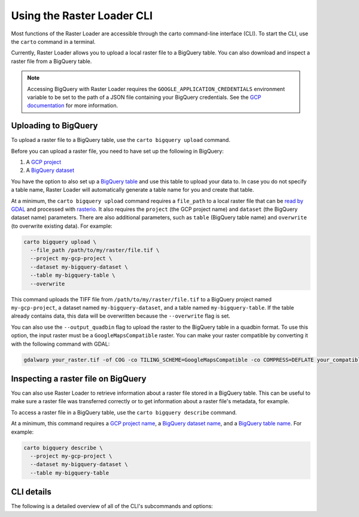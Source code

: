 .. _cli:

Using the Raster Loader CLI
===========================

Most functions of the Raster Loader are accessible through the carto
command-line interface (CLI). To start the CLI, use the ``carto`` command in a
terminal.

Currently, Raster Loader allows you to upload a local raster file to a BigQuery table.
You can also download and inspect a raster file from a BigQuery table.

.. note::

    Accessing BigQuery with Raster Loader requires the ``GOOGLE_APPLICATION_CREDENTIALS``
    environment variable to be set to the path of a JSON file containing your BigQuery
    credentials. See the `GCP documentation`_ for more information.

Uploading to BigQuery
---------------------

To upload a raster file to a BigQuery table, use the ``carto bigquery upload`` command.

Before you can upload a raster file, you need to have set up the following in
BigQuery:

#. A `GCP project`_
#. A `BigQuery dataset`_

You have the option to also set up a `BigQuery table`_ and use this table to upload
your data to. In case you do not specify a table name, Raster Loader will automatically
generate a table name for you and create that table.

At a minimum, the ``carto bigquery upload`` command requires a ``file_path`` to a local
raster file that can be `read by GDAL`_ and processed with `rasterio`_. It also requires
the ``project`` (the GCP project name) and ``dataset`` (the BigQuery dataset name)
parameters. There are also additional parameters, such as ``table`` (BigQuery table
name) and ``overwrite`` (to overwrite existing data). For example:

.. code-block:: bash

   carto bigquery upload \
     --file_path /path/to/my/raster/file.tif \
     --project my-gcp-project \
     --dataset my-bigquery-dataset \
     --table my-bigquery-table \
     --overwrite

This command uploads the TIFF file from ``/path/to/my/raster/file.tif`` to a BigQuery
project named ``my-gcp-project``, a dataset named ``my-bigquery-dataset``, and a table
named ``my-bigquery-table``. If the table already contains data, this data will be
overwritten because the ``--overwrite`` flag is set.

You can also use the ``--output_quadbin`` flag to upload the raster to the BigQuery
table in a quadbin format. To use this option, the input raster must be a
``GoogleMapsCompatible`` raster. You can make your raster compatible by converting it with
the following command with GDAL:

.. code-block:: bash

   gdalwarp your_raster.tif -of COG -co TILING_SCHEME=GoogleMapsCompatible -co COMPRESS=DEFLATE your_compatible_raster.tif

.. seealso::
   See the :ref:`cli_details` for a full list of options.

Inspecting a raster file on BigQuery
------------------------------------

You can also use Raster Loader to retrieve information about a raster file stored in a
BigQuery table. This can be useful to make sure a raster file was transferred correctly
or to get information about a raster file's metadata, for example.

To access a raster file in a BigQuery table, use the ``carto bigquery describe`` command.

At a minimum, this command requires a `GCP project name <GCP project>`_, a
`BigQuery dataset name <BigQuery dataset>`_, and a
`BigQuery table name <BigQuery table>`_. For example:

.. code-block:: bash

   carto bigquery describe \
     --project my-gcp-project \
     --dataset my-bigquery-dataset \
     --table my-bigquery-table

.. seealso::
   See the :ref:`cli_details` for a full list of options.

.. _cli_details:

CLI details
-----------

The following is a detailed overview of all of the CLI's subcommands and options:

.. click:: raster_loader.cli:main
   :prog: carto
   :nested: full

.. _`GCP documentation`: https://cloud.google.com/docs/authentication/provide-credentials-adc#local-key
.. _`read by GDAL`: https://gdal.org/drivers/raster/index.html
.. _`rasterio`: https://rasterio.readthedocs.io/en/latest/
.. _`GCP project`: https://cloud.google.com/resource-manager/docs/creating-managing-projects
.. _`BigQuery dataset`: https://cloud.google.com/bigquery/docs/datasets-intro
.. _`BigQuery table`: https://cloud.google.com/bigquery/docs/tables-intro
